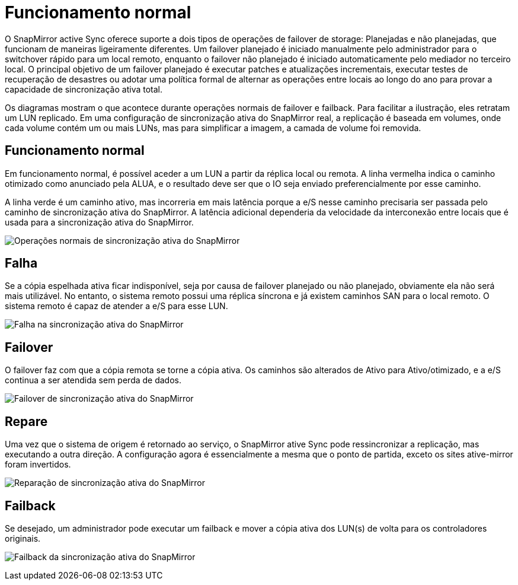 = Funcionamento normal
:allow-uri-read: 


O SnapMirror active Sync oferece suporte a dois tipos de operações de failover de storage: Planejadas e não planejadas, que funcionam de maneiras ligeiramente diferentes. Um failover planejado é iniciado manualmente pelo administrador para o switchover rápido para um local remoto, enquanto o failover não planejado é iniciado automaticamente pelo mediador no terceiro local. O principal objetivo de um failover planejado é executar patches e atualizações incrementais, executar testes de recuperação de desastres ou adotar uma política formal de alternar as operações entre locais ao longo do ano para provar a capacidade de sincronização ativa total.

Os diagramas mostram o que acontece durante operações normais de failover e failback. Para facilitar a ilustração, eles retratam um LUN replicado. Em uma configuração de sincronização ativa do SnapMirror real, a replicação é baseada em volumes, onde cada volume contém um ou mais LUNs, mas para simplificar a imagem, a camada de volume foi removida.



== Funcionamento normal

Em funcionamento normal, é possível aceder a um LUN a partir da réplica local ou remota. A linha vermelha indica o caminho otimizado como anunciado pela ALUA, e o resultado deve ser que o IO seja enviado preferencialmente por esse caminho.

A linha verde é um caminho ativo, mas incorreria em mais latência porque a e/S nesse caminho precisaria ser passada pelo caminho de sincronização ativa do SnapMirror. A latência adicional dependeria da velocidade da interconexão entre locais que é usada para a sincronização ativa do SnapMirror.

image:../media/smas-failover-1.png["Operações normais de sincronização ativa do SnapMirror"]



== Falha

Se a cópia espelhada ativa ficar indisponível, seja por causa de failover planejado ou não planejado, obviamente ela não será mais utilizável. No entanto, o sistema remoto possui uma réplica síncrona e já existem caminhos SAN para o local remoto. O sistema remoto é capaz de atender a e/S para esse LUN.

image:../media/smas-failover-2.png["Falha na sincronização ativa do SnapMirror"]



== Failover

O failover faz com que a cópia remota se torne a cópia ativa. Os caminhos são alterados de Ativo para Ativo/otimizado, e a e/S continua a ser atendida sem perda de dados.

image:../media/smas-failover-3.png["Failover de sincronização ativa do SnapMirror"]



== Repare

Uma vez que o sistema de origem é retornado ao serviço, o SnapMirror ative Sync pode ressincronizar a replicação, mas executando a outra direção. A configuração agora é essencialmente a mesma que o ponto de partida, exceto os sites ative-mirror foram invertidos.

image:../media/smas-failover-4.png["Reparação de sincronização ativa do SnapMirror"]



== Failback

Se desejado, um administrador pode executar um failback e mover a cópia ativa dos LUN(s) de volta para os controladores originais.

image:../media/smas-failover-1.png["Failback da sincronização ativa do SnapMirror"]
